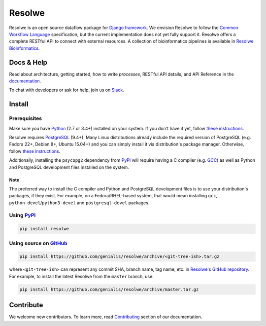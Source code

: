 =======
Resolwe
=======

|build| |coverage| |docs| |pypi_version| |pypi_pyversions|

.. |build| image:: https://travis-ci.org/genialis/resolwe.svg?branch=master
    :target: https://travis-ci.org/genialis/resolwe
    :alt: Build Status

.. |coverage| image:: https://img.shields.io/codecov/c/github/genialis/resolwe/master.svg
    :target: http://codecov.io/github/genialis/resolwe?branch=master
    :alt: Coverage Status

.. |docs| image:: https://readthedocs.org/projects/resolwe/badge/?version=latest
    :target: http://resolwe.readthedocs.io/
    :alt: Documentation Status

.. |pypi_version| image:: https://img.shields.io/pypi/v/resolwe.svg
    :target: https://pypi.python.org/pypi/resolwe
    :alt: Version on PyPI

.. |pypi_pyversions| image:: https://img.shields.io/pypi/pyversions/resolwe.svg
    :target: https://pypi.python.org/pypi/resolwe
    :alt: Supported Python versions

.. |pypi_downloads| image:: https://img.shields.io/pypi/dm/resolwe.svg
    :target: https://pypi.python.org/pypi/resolwe
    :alt: Number of downloads from PyPI

Resolwe is an open source dataflow package for `Django framework`_. We envision
Resolwe to follow the `Common Workflow Language`_ specification, but the
current implementation does not yet fully support it. Resolwe offers a complete
RESTful API to connect with external resources. A collection of bioinformatics
pipelines is available in `Resolwe Bioinformatics`_.

.. _Django framework: https://www.djangoproject.com/
.. _Common Workflow Language: https://github.com/common-workflow-language/common-workflow-language
.. _Resolwe Bioinformatics: https://github.com/genialis/resolwe-bio


Docs & Help
===========

Read about architecture, getting started, how to write `processes`, RESTful API
details, and API Reference in the documentation_.

To chat with developers or ask for help, join us on Slack_.

.. _documentation: http://resolwe.readthedocs.io/
.. _Slack: http://resolwe.slack.com/


Install
=======

Prerequisites
-------------

Make sure you have Python_ (2.7 or 3.4+) installed on your system. If you don't
have it yet, follow `these instructions
<https://docs.python.org/3/using/index.html>`__.

Resolwe requires PostgreSQL_ (9.4+). Many Linux distributions already include
the required version of PostgreSQL (e.g. Fedora 22+, Debian 8+, Ubuntu 15.04+)
and you can simply install it via distribution's package manager.
Otherwise, follow `these instructions
<https://wiki.postgresql.org/wiki/Detailed_installation_guides>`__.

Additionally, installing the ``psycopg2`` dependency from PyPI_ will require
having a C compiler (e.g. GCC_) as well as Python and PostgreSQL development
files installed on the system.

Note
^^^^

The preferred way to install the C compiler and Python and PostgreSQL
development files is to use your distribution's packages, if they exist. For
example, on a Fedora/RHEL-based system, that would mean installing ``gcc``,
``python-devel``/``python3-devel`` and ``postgresql-devel`` packages.

.. _Python: https://www.python.org/
.. _PostgreSQL: http://www.postgresql.org/
.. _PyPi: https://pypi.python.org/
.. _GCC: https://gcc.gnu.org/

Using PyPI_
-----------

.. code::

    pip install resolwe

Using source on GitHub_
-----------------------

.. code::

   pip install https://github.com/genialis/resolwe/archive/<git-tree-ish>.tar.gz

where ``<git-tree-ish>`` can represent any commit SHA, branch name, tag name,
etc. in `Resolwe's GitHub repository`_. For example, to install the latest
Resolwe from the ``master`` branch, use:

.. code::

   pip install https://github.com/genialis/resolwe/archive/master.tar.gz

.. _`Resolwe's GitHub repository`: https://github.com/genialis/resolwe/
.. _GitHub: `Resolwe's GitHub repository`_


Contribute
==========

We welcome new contributors. To learn more, read Contributing_ section of our
documentation.

.. _Contributing: http://resolwe.readthedocs.io/en/latest/contributing.html
